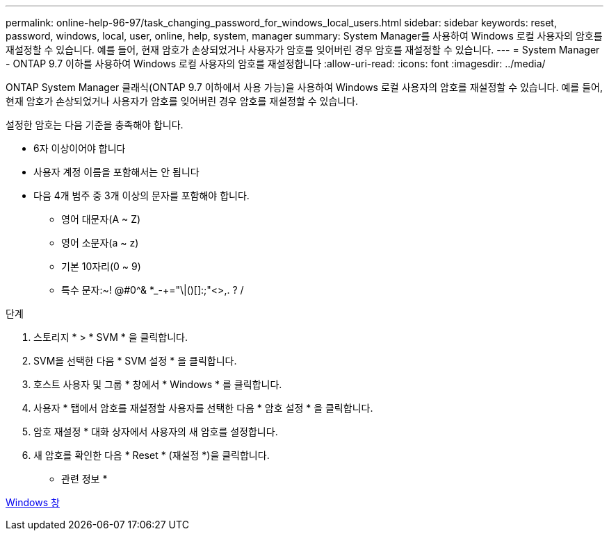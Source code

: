 ---
permalink: online-help-96-97/task_changing_password_for_windows_local_users.html 
sidebar: sidebar 
keywords: reset, password, windows, local, user, online, help, system, manager 
summary: System Manager를 사용하여 Windows 로컬 사용자의 암호를 재설정할 수 있습니다. 예를 들어, 현재 암호가 손상되었거나 사용자가 암호를 잊어버린 경우 암호를 재설정할 수 있습니다. 
---
= System Manager - ONTAP 9.7 이하를 사용하여 Windows 로컬 사용자의 암호를 재설정합니다
:allow-uri-read: 
:icons: font
:imagesdir: ../media/


[role="lead"]
ONTAP System Manager 클래식(ONTAP 9.7 이하에서 사용 가능)을 사용하여 Windows 로컬 사용자의 암호를 재설정할 수 있습니다. 예를 들어, 현재 암호가 손상되었거나 사용자가 암호를 잊어버린 경우 암호를 재설정할 수 있습니다.

설정한 암호는 다음 기준을 충족해야 합니다.

* 6자 이상이어야 합니다
* 사용자 계정 이름을 포함해서는 안 됩니다
* 다음 4개 범주 중 3개 이상의 문자를 포함해야 합니다.
+
** 영어 대문자(A ~ Z)
** 영어 소문자(a ~ z)
** 기본 10자리(0 ~ 9)
** 특수 문자:~! @#0^& *_-+="\|()[]:;"<>,. ? /




.단계
. 스토리지 * > * SVM * 을 클릭합니다.
. SVM을 선택한 다음 * SVM 설정 * 을 클릭합니다.
. 호스트 사용자 및 그룹 * 창에서 * Windows * 를 클릭합니다.
. 사용자 * 탭에서 암호를 재설정할 사용자를 선택한 다음 * 암호 설정 * 을 클릭합니다.
. 암호 재설정 * 대화 상자에서 사용자의 새 암호를 설정합니다.
. 새 암호를 확인한 다음 * Reset * (재설정 *)을 클릭합니다.


* 관련 정보 *

xref:reference_windows_window.adoc[Windows 창]
